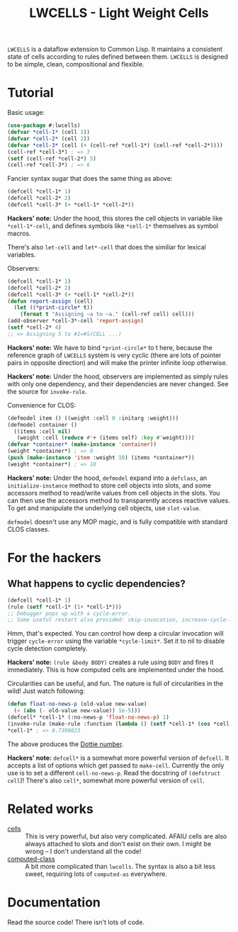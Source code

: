 #+TITLE:LWCELLS - Light Weight Cells
~LWCELLS~ is a dataflow extension to Common Lisp. It maintains a
consistent state of cells according to rules defined between them.
~LWCELLS~ is designed to be simple, clean, compositional and flexible.

* Tutorial
  Basic usage:
#+BEGIN_SRC lisp
  (use-package #:lwcells)
  (defvar *cell-1* (cell 1))
  (defvar *cell-2* (cell 2))
  (defvar *cell-3* (cell (+ (cell-ref *cell-1*) (cell-ref *cell-2*))))
  (cell-ref *cell-3*) ; => 3
  (setf (cell-ref *cell-2*) 5)
  (cell-ref *cell-3*) ; => 6
#+END_SRC

  Fancier syntax sugar that does the same thing as above:
#+BEGIN_SRC lisp
  (defcell *cell-1* 1)
  (defcell *cell-2* 2)
  (defcell *cell-3* (+ *cell-1* *cell-2*))
#+END_SRC
  *Hackers' note:* Under the hood, this stores the cell objects in
  variable like ~*cell-1*-cell~, and defines symbols like ~*cell-1*~
  themselves as symbol macros.

  There's also ~let-cell~ and ~let*-cell~ that does the similiar for
  lexical variables.

  Observers:
#+BEGIN_SRC lisp
  (defcell *cell-1* 1)
  (defcell *cell-2* 2)
  (defcell *cell-3* (+ *cell-1* *cell-2*))
  (defun report-assign (cell)
    (let ((*print-circle* t))
      (format t "Assigning ~a to ~a." (cell-ref cell) cell)))
  (add-observer *cell-3*-cell 'report-assign)
  (setf *cell-2* 4)
  ;; => Assigning 5 to #1=#S(CELL ...)
#+END_SRC
  *Hackers' note:* We have to bind ~*print-circle*~ to t here, because
  the reference graph of ~LWCELLS~ system is very cyclic (there are
  lots of pointer pairs in opposite direction) and will make the
  printer infinite loop otherwise.
  
  *Hackers' note:* Under the hood, observers are implemented as simply
  rules with only one dependency, and their dependencies are never
  changed. See the source for ~invoke-rule~.

  Convenience for CLOS:
#+BEGIN_SRC lisp
  (defmodel item () ((weight :cell 0 :initarg :weight)))
  (defmodel container ()
    ((items :cell nil)
     (weight :cell (reduce #'+ (items self) :key #'weight))))
  (defvar *container* (make-instance 'container))
  (weight *container*) ; => 0
  (push (make-instance 'item :weight 10) (items *container*))
  (weight *container*) ; => 10
#+END_SRC
  *Hackers' note:* Under the hood, ~defmodel~ expand into a
  ~defclass~, an ~initialize-instance~ method to store cell objects
  into slots, and some accessors method to read/write values from cell
  objects in the slots. You can then use the accessors method to
  transparently access reactive values. To get and manipulate the
  underlying cell objects, use ~slot-value~.

  ~defmodel~ doesn't use any MOP magic, and is fully compatible with
  standard CLOS classes.
  
* For the hackers
** What happens to cyclic dependencies?
#+BEGIN_SRC lisp
  (defcell *cell-1* 1)
  (rule (setf *cell-1* (1+ *cell-1*)))
  ;; Debugger pops up with a cycle-error.
  ;; Some useful restart also provided: skip-invocation, increase-cycle-limit and deactivate-rule
#+END_SRC
  Hmm, that's expected. You can control how deep a circular invocation
  will trigger ~cycle-error~ using the variable ~*cycle-limit*~. Set it
  to nil to disable cycle detection completely.
  
  *Hackers' note:* ~(rule &body BODY)~ creates a rule using ~BODY~
  and fires it immediately. This is how computed cells are implemented
  under the hood.

  Circularities can be useful, and fun. The nature is full of
  circularities in the wild! Just watch following:
#+BEGIN_SRC lisp
  (defun float-no-news-p (old-value new-value)
    (< (abs (- old-value new-value)) 1e-5)))
  (defcell* *cell-1* (:no-news-p 'float-no-news-p) 1)
  (invoke-rule (make-rule :function (lambda () (setf *cell-1* (cos *cell-1*)))))
  *cell-1* ; => 0.7390823
#+END_SRC
  The above produces the [[https://en.wikipedia.org/wiki/Dottie_number][Dottie number]].

  *Hackers' note:* ~defcell*~ is a somewhat more powerful version of
  ~defcell~. It accepts a list of options which get passed to
  ~make-cell~. Currently the only use is to set a different
  ~cell-no-news-p~. Read the docstring of ~(defstruct cell~)!
  There's also ~cell*~, somewhat more powerful version of ~cell~.
  
* Related works
  - [[https://github.com/kennytilton/cells][cells]] :: This is very
    powerful, but also very complicated. AFAIU cells are also always
    attached to slots and don't exist on their own. I might be
    wrong -- I don't understand all the code!
  - [[https://github.com/hu-dwim/hu.dwim.computed-class][computed-class]] ::
    A bit more complicated than ~lwcells~. The syntax is also a bit less
    sweet, requiring lots of ~computed-as~ everywhere.
    
* Documentation
  Read the source code! There isn't lots of code.
